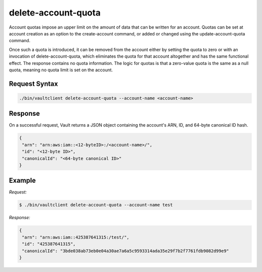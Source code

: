 .. _delete-account-quota:

delete-account-quota
====================

Account quotas impose an upper limit on the amount of data that can be written
for an account. Quotas can be set at account creation as an option to the
create-account command, or added or changed using the update-account-quota
command. 

Once such a quota is introduced, it can be removed from the account either by
setting the quota to zero or with an invocation of delete-account-quota, which
eliminates the quota for that account altogether and has the same functional
effect. The response contains no quota information. The logic for quotas is that
a zero-value quota is the same as a null quota, meaning no quota limit is set on
the account.

Request Syntax
--------------

.. code::

   ./bin/vaultclient delete-account-quota --account-name <account-name>

Response
--------

On a successful request, Vault returns a JSON object containing the account's
ARN, ID, and 64-byte canonical ID hash.

.. code::

   {
    "arn": "arn:aws:iam::<12-byteID>:/<account-name>/",
    "id": "<12-byte ID>",
    "canonicalId": "<64-byte canonical ID>"
   }
   
Example
-------

*Request:*

.. code:: 

   $ ./bin/vaultclient delete-account-quota --account-name test

*Response:*

.. code::
   
   {
    "arn": "arn:aws:iam::425387641315:/test/",
    "id": "425387641315",
    "canonicalId": "3bde038ab73eb0e04a30ae7a6a5c9593314ada35e29f7b2f7761fdb9082d99e9"
   }

